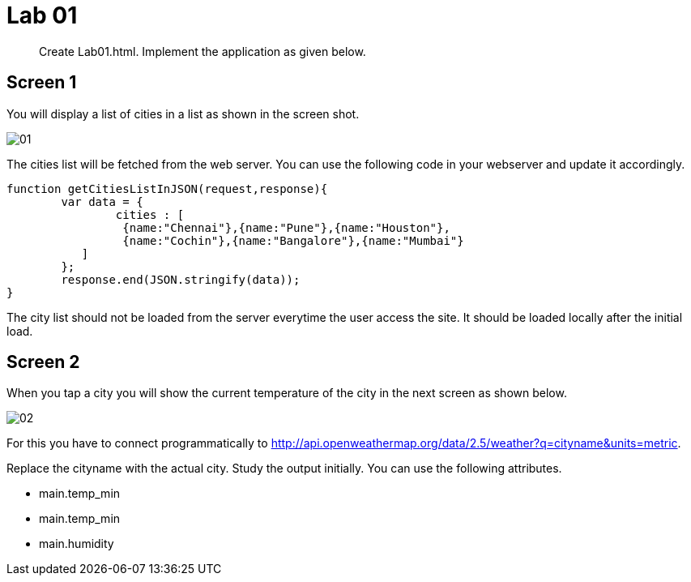= Lab 01
:source-highlighter: pygments

[abstract]
Create Lab01.html. Implement the application as given below. 

== Screen 1

You will display a list of cities in a list as shown in the screen shot. 

image::Lab01/01.png[caption="" title=""] 

The cities list will be fetched from the web server. You can use the following code in your webserver and update it accordingly.

[source,javascript]
----
function getCitiesListInJSON(request,response){
	var data = {
		cities : [
		 {name:"Chennai"},{name:"Pune"},{name:"Houston"},
		 {name:"Cochin"},{name:"Bangalore"},{name:"Mumbai"}
	   ]
	};
	response.end(JSON.stringify(data));
}
----

****
The city list should not be loaded from the server everytime the user access the site. It should be loaded locally after the initial load.
****
== Screen 2

When you tap a city you will show the current temperature of the city in the next screen as shown below.

image::Lab01/02.png[caption="" title=""] 

For this you have to connect programmatically to http://api.openweathermap.org/data/2.5/weather?q=cityname&units=metric.

Replace the cityname with the actual city. Study the output initially. You can use the following attributes.

*  main.temp_min
*  main.temp_min
*  main.humidity 
